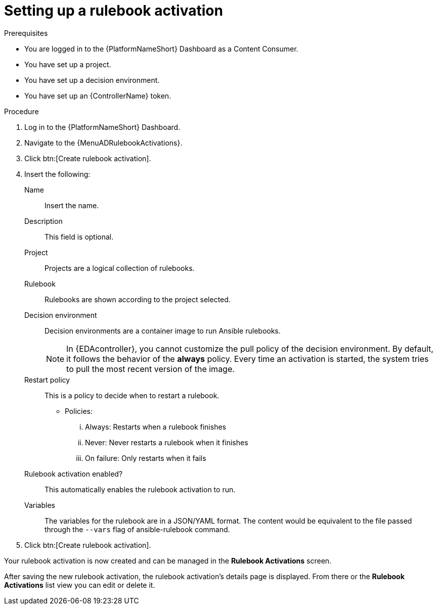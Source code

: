 [id="eda-set-up-rulebook-activation"]

= Setting up a rulebook activation

.Prerequisites
// [ddacosta] I'm not sure whether there will be an EDA specific dashboard in the gateway. Step 1 might need to change to something like "Log in to AAP".
* You are logged in to the {PlatformNameShort} Dashboard as a Content Consumer.
* You have set up a project.
* You have set up a decision environment.
* You have set up an {ControllerName} token.

.Procedure
// [ddacosta] I'm not sure whether there will be an EDA specific dashboard in the gateway. Step 1 might need to change to something like "Log in to AAP".
. Log in to the {PlatformNameShort} Dashboard.
. Navigate to the {MenuADRulebookActivations}.
. Click btn:[Create rulebook activation]. 
. Insert the following:
+
Name:: Insert the name.
Description:: This field is optional.
Project:: Projects are a logical collection of rulebooks.
Rulebook:: Rulebooks are shown according to the project selected.
Decision environment:: Decision environments are a container image to run Ansible rulebooks.
+
[NOTE]
====
In {EDAcontroller}, you cannot customize the pull policy of the decision environment.
By default, it follows the behavior of the *always* policy.
Every time an activation is started, the system tries to pull the most recent version of the image.
====
Restart policy:: This is a policy to decide when to restart a rulebook.
*** Policies:
... Always: Restarts when a rulebook finishes
... Never: Never restarts a rulebook when it finishes
... On failure: Only restarts when it fails
Rulebook activation enabled?:: This automatically enables the rulebook activation to run.
Variables:: The variables for the rulebook are in a JSON/YAML format.
The content would be equivalent to the file passed through the `--vars` flag of ansible-rulebook command.

. Click btn:[Create rulebook activation].

Your rulebook activation is now created and can be managed in the *Rulebook Activations* screen.

After saving the new rulebook activation, the rulebook activation's details page is displayed.
From there or the *Rulebook Activations* list view you can edit or delete it.
